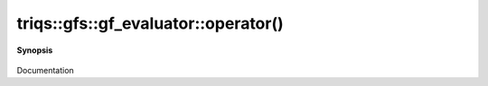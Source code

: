 ..
   Generated automatically by cpp2rst

.. highlight:: c
.. role:: red
.. role:: green
.. role:: param
.. role:: cppbrief


.. _gf_evaluatorLTimfreq_TargetGT_operator():

triqs::gfs::gf_evaluator::operator()
====================================


**Synopsis**

 .. rst-class:: cppsynopsis

    1. | :cppbrief:`gf_evaluator`
       | :green:`template<typename G>`
       | gf_evaluator<imfreq, type-parameter-0-0>::rv_t :red:`operator()` (G const & :param:`g`,
       |   :ref:`matsubara_freq <triqs__gfs__matsubara_freq>` const & :param:`f`) const

    2. | :cppbrief:`int -> replace by matsubara_freq`
       | :green:`template<typename G>`
       | decltype(auto) :red:`operator()` (G const & :param:`g`, int :param:`n`) const

Documentation